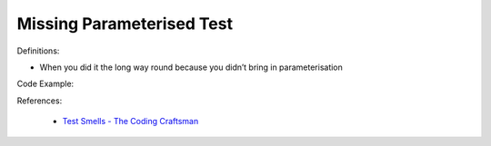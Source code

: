 Missing Parameterised Test
^^^^^
Definitions:

* When you did it the long way round because you didn’t bring in parameterisation


Code Example::

References:

 * `Test Smells - The Coding Craftsman <https://codingcraftsman.wordpress.com/2018/09/27/test-smells/>`_

